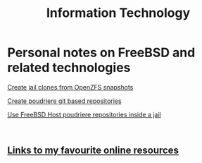#+HTML_HEAD: <link rel="stylesheet" type="text/css" href="style.css" />

#+TITLE: Information Technology
#+OPTIONS: title:nil
#+OPTIONS: num:nil
# Disable super/subscripting 
#+OPTIONS: ^:nil

#+OPTIONS: toc:nil 
#+OPTIONS: html-postamble:nil


* Personal notes on FreeBSD and related technologies

#+begin_export html
<p><a href="FreeBSD/thinjails.html">Create jail clones from OpenZFS snapshots</a></p>
<p><a href="FreeBSD/poudriere-git-repo.html">Create poudriere git based repositories</a></p>
<p><a href="FreeBSD/poudriere-repo-in-jail.html">Use FreeBSD Host poudriere repositories inside a jail</a></p>
#+end_export

#+begin_export html
<br>
<h2><a href="links.html">Links to my favourite online resources</a></h2>
#+end_export


